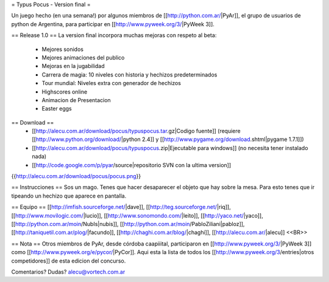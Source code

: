 = Typus Pocus - Version final =

Un juego hecho (en una semana!) por algunos miembros de [[http://python.com.ar/|PyAr]], el grupo de usuarios de python de Argentina, para participar en [[http://www.pyweek.org/3/|PyWeek 3]].

== Release 1.0 ==
La version final incorpora muchas mejoras con respeto al beta:
 * Mejores sonidos
 * Mejores animaciones del publico
 * Mejoras en la jugabilidad
 * Carrera de magia: 10 niveles con historia y hechizos predeterminados
 * Tour mundial: Niveles extra con generador de hechizos
 * Highscores online
 * Animacion de Presentacion
 * Easter eggs

== Download ==
 * [[http://alecu.com.ar/download/pocus/typuspocus.tar.gz|Codigo fuente]] (requiere [[http://www.python.org/download/|python 2.4]] y [[http://www.pygame.org/download.shtml|pygame 1.7.1]])
 * [[http://alecu.com.ar/download/pocus/typuspocus.zip|Ejecutable para windows]] (no necesita tener instalado nada)
 * [[http://code.google.com/p/pyar/source|repositorio SVN con la ultima version]]

{{http://alecu.com.ar/download/pocus/pocus.png}}

== Instrucciones ==
Sos un mago. Tenes que hacer desaparecer el objeto que hay sobre la mesa.
Para esto tenes que ir tipeando un hechizo que aparece en pantalla.

== Equipo ==
[[http://imfish.sourceforge.net/|dave]], 
[[http://teg.sourceforge.net/|riq]], 
[[http://www.movilogic.com/|lucio]], 
[[http://www.sonomondo.com/|leito]], 
[[http://yaco.net/|yaco]], 
[[http://python.com.ar/moin/NubIs|nubis]], 
[[http://python.com.ar/moin/PabloZiliani|pabloz]], 
[[http://taniquetil.com.ar/plog/|facundo]], 
[[http://chaghi.com.ar/blog/|chaghi]], 
[[http://alecu.com.ar/|alecu]] <<BR>>

== Nota ==
Otros miembros de PyAr, desde córdoba caapiiital, participaron en [[http://www.pyweek.org/3/|PyWeek 3]] como [[http://www.pyweek.org/e/pycor/|PyCor]].
Aqui esta la lista de todos los [[http://www.pyweek.org/3/entries|otros competidores]] de esta edicion del concurso.

Comentarios? Dudas? alecu@vortech.com.ar
